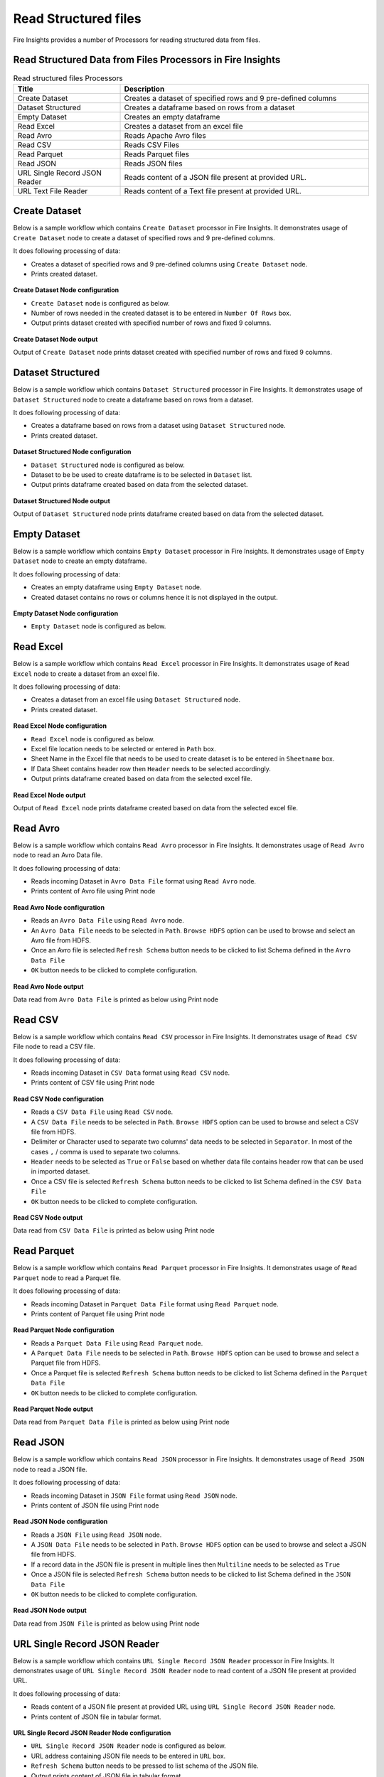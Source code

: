 Read Structured files
==========

Fire Insights provides a number of Processors for reading structured data from files.


Read Structured Data from Files Processors in Fire Insights
----------------------------------------


.. list-table:: Read structured files Processors
   :widths: 30 70
   :header-rows: 1

   * - Title
     - Description
   * - Create Dataset
     - Creates a dataset of specified rows and 9 pre-defined columns
   * - Dataset Structured
     - Creates a dataframe based on rows from a dataset
   * - Empty Dataset
     - Creates an empty dataframe
   * - Read Excel
     - Creates a dataset from an excel file
   * - Read Avro
     - Reads Apache Avro files
   * - Read CSV
     - Reads CSV Files
   * - Read Parquet
     - Reads Parquet files
   * - Read JSON
     - Reads JSON files
   * - URL Single Record JSON Reader
     - Reads content of a JSON file present at provided URL.
   * - URL Text File Reader
     - Reads content of a Text file present at provided URL.     

Create Dataset
----------------------------------------

Below is a sample workflow which contains ``Create Dataset`` processor in Fire Insights. It demonstrates usage of ``Create Dataset`` node to create a dataset of specified rows and 9 pre-defined columns.

It does following processing of data:

*	Creates a dataset of specified rows and 9 pre-defined columns using ``Create Dataset`` node.
*	Prints created dataset.

.. figure:: ../../_assets/user-guide/read-write/read-structured/createdataset-demo-workflow.png
   :alt: readwrite_userguide
   :width: 60%
   
**Create Dataset Node configuration**

*	``Create Dataset`` node is configured as below.
*	Number of rows needed in the created dataset is to be entered in ``Number Of Rows`` box.
*	Output prints dataset created with specified number of rows and fixed 9 columns.

.. figure:: ../../_assets/user-guide/read-write/read-structured/createdataset-config.png
   :alt: readwrite_userguide
   :width: 90%
   
**Create Dataset Node output**

Output of ``Create Dataset`` node prints dataset created with specified number of rows and fixed 9 columns.

.. figure:: ../../_assets/user-guide/read-write/read-structured/createdataset-printnode-output.png
   :alt: readwrite_userguide
   :width: 90%       	    

Dataset Structured
----------------------------------------

Below is a sample workflow which contains ``Dataset Structured`` processor in Fire Insights. It demonstrates usage of ``Dataset Structured`` node to create a dataframe based on rows from a dataset.

It does following processing of data:

*	Creates a dataframe based on rows from a dataset using ``Dataset Structured`` node.
*	Prints created dataset.

.. figure:: ../../_assets/user-guide/read-write/read-structured/datasetstructured-demo-workflow.png
   :alt: readwrite_userguide
   :width: 60%
   
**Dataset Structured Node configuration**

*	``Dataset Structured`` node is configured as below.
*	Dataset to be be used to create dataframe is to be selected in ``Dataset`` list.
*	Output prints dataframe created based on data from the selected dataset.

.. figure:: ../../_assets/user-guide/read-write/read-structured/datasetstructured-config.png
   :alt: readwrite_userguide
   :width: 90%
   
**Dataset Structured Node output**

Output of ``Dataset Structured`` node prints dataframe created based on data from the selected dataset.

.. figure:: ../../_assets/user-guide/read-write/read-structured/datasetstructured-printnode-output.png
   :alt: readwrite_userguide
   :width: 90%       	    

Empty Dataset
----------------------------------------

Below is a sample workflow which contains ``Empty Dataset`` processor in Fire Insights. It demonstrates usage of ``Empty Dataset`` node to create an empty dataframe.

It does following processing of data:

*	Creates an empty dataframe using ``Empty Dataset`` node.
*	Created dataset contains no rows or columns hence it is not displayed in the output.

.. figure:: ../../_assets/user-guide/read-write/read-structured/emptydataset-demo-workflow.png
   :alt: readwrite_userguide
   :width: 60%
   
**Empty Dataset Node configuration**

*	``Empty Dataset`` node is configured as below.

.. figure:: ../../_assets/user-guide/read-write/read-structured/emptydataset-config.png
   :alt: readwrite_userguide
   :width: 90%
   
Read Excel
----------------------------------------

Below is a sample workflow which contains ``Read Excel`` processor in Fire Insights. It demonstrates usage of ``Read Excel`` node to create a dataset from an excel file.

It does following processing of data:

*	Creates a dataset from an excel file using ``Dataset Structured`` node.
*	Prints created dataset.

.. figure:: ../../_assets/user-guide/read-write/read-structured/readexcel-demo-workflow.png
   :alt: readwrite_userguide
   :width: 60%
   
**Read Excel Node configuration**

*	``Read Excel`` node is configured as below.
*	Excel file location needs to be selected or entered in ``Path`` box.
*	Sheet Name in the Excel file that needs to be used to create dataset is to be entered in ``Sheetname`` box.
*	If Data Sheet contains header row then ``Header`` needs to be selected accordingly.
*	Output prints dataframe created based on data from the selected excel file.

.. figure:: ../../_assets/user-guide/read-write/read-structured/readexcel-config.png
   :alt: readwrite_userguide
   :width: 90%
   
**Read Excel Node output**

Output of ``Read Excel`` node prints dataframe created based on data from the selected excel file.

.. figure:: ../../_assets/user-guide/read-write/read-structured/readexcel-printnode-output.png
   :alt: readwrite_userguide
   :width: 90%       	    


Read Avro
----------------------------------------

Below is a sample workflow which contains ``Read Avro`` processor in Fire Insights. It demonstrates usage of ``Read Avro`` node to read an Avro Data file.

It does following processing of data:

*	Reads incoming Dataset in ``Avro Data File`` format using ``Read Avro`` node.
* 	Prints content of Avro file using Print node

.. figure:: ../../_assets/user-guide/read-write/read-structured/readavro-demo-workflow.png
   :alt: readavro_node_userguide
   :width: 70%
   

**Read Avro Node configuration**

*	Reads an ``Avro Data File`` using ``Read Avro`` node.
*	An ``Avro Data File`` needs to be selected in ``Path``. ``Browse HDFS`` option can be used to browse and select an Avro file from HDFS.
*	Once an Avro file is selected ``Refresh Schema`` button needs to be clicked to list Schema defined in the ``Avro Data File`` 
*	``OK`` button needs to be clicked to complete configuration.

.. figure:: ../../_assets/user-guide/read-write/read-structured/readavro-configuration.png
   :alt: readavro_node_userguide
   :width: 90%

**Read Avro Node output**

Data read from ``Avro Data File`` is printed as below using Print node

.. figure:: ../../_assets/user-guide/read-write/read-structured/readavro-printnode-output.png
   :alt: readavro_node_userguide
   :width: 90%
   
Read CSV
----------------------------------------

Below is a sample workflow which contains ``Read CSV`` processor in Fire Insights. It demonstrates usage of ``Read CSV`` File node to read a CSV file.

It does following processing of data:

*	Reads incoming Dataset in ``CSV Data`` format using ``Read CSV`` node.
* 	Prints content of CSV file using Print node

.. figure:: ../../_assets/user-guide/read-write/read-structured/readcsv-demo-workflow.png
   :alt: readcsv_node_userguide
   :width: 70%
   

**Read CSV Node configuration**

*	Reads a ``CSV Data File`` using ``Read CSV`` node.
*	A ``CSV Data File`` needs to be selected in ``Path``. ``Browse HDFS`` option can be used to browse and select a CSV file from HDFS.
*	Delimiter or Character used to separate two columns' data needs to be selected in ``Separator``. In most of the cases ``,`` / comma is used to separate two columns.
*	``Header`` needs to be selected as ``True`` or ``False`` based on whether data file contains header row that can be used in imported dataset.
*	Once a CSV file is selected ``Refresh Schema`` button needs to be clicked to list Schema defined in the ``CSV Data File`` 
*	``OK`` button needs to be clicked to complete configuration.

.. figure:: ../../_assets/user-guide/read-write/read-structured/readcsv-configuration.png
   :alt: readcsv_node_userguide
   :width: 90%

**Read CSV Node output**

Data read from ``CSV Data File`` is printed as below using Print node

.. figure:: ../../_assets/user-guide/read-write/read-structured/readcsv-printnode-output.png
   :alt: readcsv_node_userguide
   :width: 90%
   
Read Parquet
----------------------------------------

Below is a sample workflow which contains ``Read Parquet`` processor in Fire Insights. It demonstrates usage of ``Read Parquet`` node to read a Parquet file.

It does following processing of data:

*	Reads incoming Dataset in ``Parquet Data File`` format using ``Read Parquet`` node.
* 	Prints content of Parquet file using Print node

.. figure:: ../../_assets/user-guide/read-write/read-structured/readparquet-demo-workflow.png
   :alt: readparquet_node_userguide
   :width: 70%
   

**Read Parquet Node configuration**

*	Reads a ``Parquet Data File`` using ``Read Parquet`` node.
*	A ``Parquet Data File`` needs to be selected in ``Path``. ``Browse HDFS`` option can be used to browse and select a Parquet file from HDFS.
*	Once a Parquet file is selected ``Refresh Schema`` button needs to be clicked to list Schema defined in the ``Parquet Data File`` 
*	``OK`` button needs to be clicked to complete configuration.

.. figure:: ../../_assets/user-guide/read-write/read-structured/readparquet-configuration.png
   :alt: readparquet_node_userguide
   :width: 90%

**Read Parquet Node output**

Data read from ``Parquet Data File`` is printed as below using Print node

.. figure:: ../../_assets/user-guide/read-write/read-structured/readparquet-printnode-output.png
   :alt: readparquet_node_userguide
   :width: 90%
   
Read JSON
----------------------------------------

Below is a sample workflow which contains ``Read JSON`` processor in Fire Insights. It demonstrates usage of ``Read JSON`` node to read a JSON file.

It does following processing of data:

*	Reads incoming Dataset in ``JSON File`` format using ``Read JSON`` node.
* 	Prints content of JSON file using Print node

.. figure:: ../../_assets/user-guide/read-write/read-structured/readjson-demo-workflow.png
   :alt: readjson_node_userguide
   :width: 70%
   

**Read JSON Node configuration**

*	Reads a ``JSON File`` using ``Read JSON`` node.
*	A ``JSON Data File`` needs to be selected in ``Path``. ``Browse HDFS`` option can be used to browse and select a JSON file from HDFS.
*	If a record data in the JSON file is present in multiple lines then ``Multiline`` needs to be selected as ``True``
*	Once a JSON file is selected ``Refresh Schema`` button needs to be clicked to list Schema defined in the ``JSON Data File`` 
*	``OK`` button needs to be clicked to complete configuration.

.. figure:: ../../_assets/user-guide/read-write/read-structured/readjson-configuration.png
   :alt: readjson_node_userguide
   :width: 90%

**Read JSON Node output**

Data read from ``JSON File`` is printed as below using Print node

.. figure:: ../../_assets/user-guide/read-write/read-structured/readjson-printnode-output.png
   :alt: readjson_node_userguide
   :width: 90%
   
URL Single Record JSON Reader
----------------------------------------

Below is a sample workflow which contains ``URL Single Record JSON Reader`` processor in Fire Insights. It demonstrates usage of ``URL Single Record JSON Reader`` node to read content of a JSON file present at provided URL.

It does following processing of data:

*	Reads content of a JSON file present at provided URL using ``URL Single Record JSON Reader`` node.
*	Prints content of JSON file in tabular format.

.. figure:: ../../_assets/user-guide/read-write/read-structured/urljson-demo-workflow.png
   :alt: readwrite_userguide
   :width: 60%
   
**URL Single Record JSON Reader Node configuration**

*	``URL Single Record JSON Reader`` node is configured as below.
*	URL address containing JSON file needs to be entered in ``URL`` box. 
*	``Refresh Schema`` button needs to be pressed to list schema of the JSON file.
*	Output prints content of JSON file in tabular format.

.. figure:: ../../_assets/user-guide/read-write/read-structured/urljson-config.png
   :alt: readwrite_userguide
   :width: 90%
   
**URL Single Record JSON Reader Node output**

Output of ``URL Single Record JSON Reader`` node prints content of JSON file in tabular format.

.. figure:: ../../_assets/user-guide/read-write/read-structured/urljson-printnode-output.png
   :alt: readwrite_userguide
   :width: 90%       	    

URL Text File Reader
----------------------------------------

Below is a sample workflow which contains ``URL Text File Reader`` processor in Fire Insights. It demonstrates usage of ``URL Text File Reader`` node to read content of a Text file present at provided URL.

It does following processing of data:

*	Reads content of a Text file present at provided URL using ``URL Text File Reader`` node.
*	Prints content of Text file in tabular format.

.. figure:: ../../_assets/user-guide/read-write/read-structured/urltext-demo-workflow.png
   :alt: readwrite_userguide
   :width: 90%
   
**URL Text File Reader Node configuration**

*	``URL Text File Reader`` node is configured as below.
*	URL address containing Text file needs to be entered in ``URL`` box. 
*	Output prints content of Text file in tabular format.

.. figure:: ../../_assets/user-guide/read-write/read-structured/urltext-config.png
   :alt: readwrite_userguide
   :width: 90%
   
**URL Text File Reader Node output**

Output of ``URL Text File Reader`` node prints content of Text file in tabular format.

.. figure:: ../../_assets/user-guide/read-write/read-structured/urltext-printnode-output.png
   :alt: readwrite_userguide
   :width: 90%       	    
